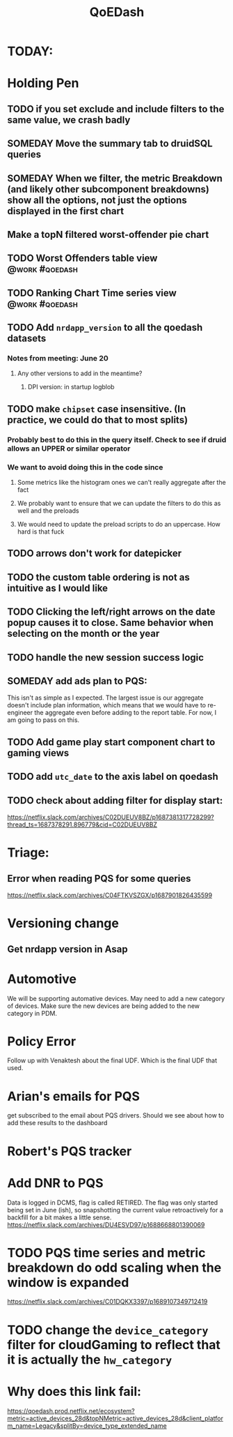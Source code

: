 :PROPERTIES:
:ID:       e87b4a25-b8ee-47ab-9cad-a79afa3bddc0
:END:
#+title: QoEDash
#+filetags: project

* TODAY:
* Holding Pen
** TODO if you set exclude and include filters to the same value, we crash badly
** SOMEDAY Move the summary tab to druidSQL queries
** SOMEDAY When we filter, the metric Breakdown (and likely other subcomponent breakdowns) show all the options, not just the options displayed in the first chart
** Make a topN filtered worst-offender pie chart
** TODO Worst Offenders table view :@work:#qoedash:
** TODO Ranking Chart Time series view :@work:#qoedash:
** TODO Add =nrdapp_version= to all the qoedash datasets
*** Notes from meeting: June 20
**** Any other versions to add in the meantime?
***** DPI version: in startup logblob

** TODO make =chipset= case insensitive.  (In practice, we could do that to most splits)
*** Probably best to do this in the query itself. Check to see if druid allows an UPPER or similar operator
*** We want to avoid doing this in the code since
**** Some metrics like the histogram ones we can't really aggregate after the fact
**** We probably want to ensure that we can update the filters to do this as well and the preloads
**** We would need to update the preload scripts to do an uppercase.  How hard is that fuck
** TODO arrows don't work for datepicker
** TODO the custom table ordering is not as intuitive as I would like
** TODO Clicking the left/right arrows on the date popup causes it to close. Same behavior when selecting on the month or the year
** TODO handle the new session success logic
** SOMEDAY add ads plan to PQS:
    This isn't as simple as I expected.  The largest issue is our aggregate doesn't include plan information, which means that we would have to re-engineer the aggregate even before adding to the report table.  For now, I am going to pass on this.
** TODO Add game play start component chart to gaming views
** TODO add =utc_date= to the axis label on qoedash
** TODO check about adding filter for display start:
https://netflix.slack.com/archives/C02DUEUV8BZ/p1687381317728299?thread_ts=1687378291.896779&cid=C02DUEUV8BZ
* Triage:
** Error when reading PQS for some queries
https://netflix.slack.com/archives/C04FTKVSZGX/p1687901826435599


* Versioning change
** Get nrdapp version in Asap

* Automotive
    We will be supporting automative devices. May need to add a new category of devices.  Make sure the new devices are being added to the new category in PDM.

* Policy Error
    Follow up with Venaktesh about the final UDF.  Which is the final UDF that used.

* Arian's emails for PQS
    get subscribed to the email about PQS drivers.  Should we see about how to add these results to the dashboard

* Robert's PQS tracker

* Add DNR to PQS
    Data is logged in DCMS, flag is called RETIRED.   The flag was only started being set in June (ish), so snapshotting the current value retroactively for a backfill for a bit makes a little sense.
    https://netflix.slack.com/archives/DU4ESVD97/p1688668801390069
* TODO PQS time series and metric breakdown do odd scaling when the window is expanded
    https://netflix.slack.com/archives/C01DQKX3397/p1689107349712419
* TODO change the =device_category= filter for cloudGaming to reflect that it is actually the =hw_category=
* Why does this link fail:
https://qoedash.prod.netflix.net/ecosystem?metric=active_devices_28d&topNMetric=active_devices_28d&client_platform_name=Legacy&splitBy=device_type_extended_name

